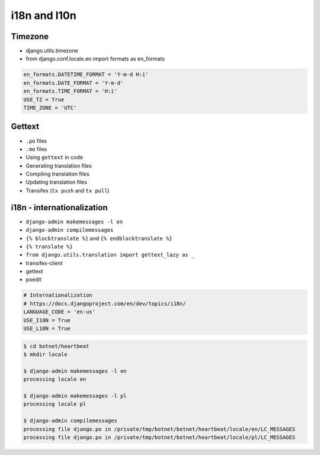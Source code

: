 i18n and l10n
=============

Timezone
-------------------------------------------------------------------------------
* django.utils.timezone
* from django.conf.locale.en import formats as en_formats

.. code-block:: python

    en_formats.DATETIME_FORMAT = 'Y-m-d H:i'
    en_formats.DATE_FORMAT = 'Y-m-d'
    en_formats.TIME_FORMAT = 'H:i'
    USE_TZ = True
    TIME_ZONE = 'UTC'


Gettext
-------------------------------------------------------------------------------
* ``.po`` files
* ``.mo`` files
* Using ``gettext`` in code
* Generating translation files
* Compiling translation files
* Updating translation files
* Transifex (``tx push`` and ``tx pull``)


i18n - internationalization
-------------------------------------------------------------------------------
* ``django-admin makemessages -l en``
* ``django-admin compilemessages``
* ``{% blocktranslate %}`` and ``{% endblocktranslate %}``
* ``{% translate %}``
* ``from django.utils.translation import gettext_lazy as _``
* transifex-client
* gettext
* poedit

.. code-block:: python

    # Internationalization
    # https://docs.djangoproject.com/en/dev/topics/i18n/
    LANGUAGE_CODE = 'en-us'
    USE_I18N = True
    USE_L10N = True

.. code-block:: console

    $ cd botnet/heartbeat
    $ mkdir locale

    $ django-admin makemessages -l en
    processing locale en

    $ django-admin makemessages -l pl
    processing locale pl

    $ django-admin compilemessages
    processing file django.po in /private/tmp/botnet/botnet/heartbeat/locale/en/LC_MESSAGES
    processing file django.po in /private/tmp/botnet/botnet/heartbeat/locale/pl/LC_MESSAGES
